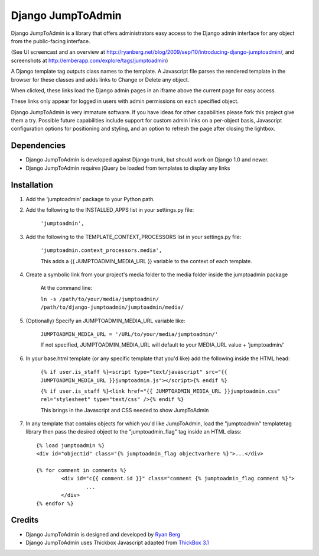 ====================
Django JumpToAdmin
====================

Django JumpToAdmin is a library that offers administrators easy access
to the Django admin interface for any object from the public-facing interface.

(See UI screencast and an overview at `http://ryanberg.net/blog/2009/sep/10/introducing-django-jumptoadmin/ <http://ryanberg.net/blog/2009/sep/10/introducing-django-jumptoadmin/>`_, and screenshots at `http://emberapp.com/explore/tags/jumptoadmin <http://emberapp.com/explore/tags/jumptoadmin>`_)

A Django template tag outputs class names to the template. A Javascript file
parses the rendered template in the browser for these classes
and adds links to Change or Delete any object.

When clicked, these links load the Django admin pages in an iframe above the current page for easy access.

These links only appear for logged in users with admin permissions on each specified object. 

Django JumpToAdmin is very immature software. If you have ideas for other capabilities please fork this project give them a try. Possible future capabilities include support for custom admin links on a per-object basis, Javascript configuration options for positioning and styling, and an option to refresh the page after closing the lightbox.


Dependencies
=============

* Django JumpToAdmin is developed against Django trunk, but should work on Django 1.0 and newer. 

* Django JumpToAdmin requires jQuery be loaded from templates to display any links


Installation
============

#. Add the 'jumptoadmin' package to your Python path.

#. Add the following to the INSTALLED_APPS list in your settings.py file:

	``'jumptoadmin',``
	
#. Add the following to the TEMPLATE_CONTEXT_PROCESSORS list in your settings.py file:

	``'jumptoadmin.context_processors.media',``
	
	This adds a {{ JUMPTOADMIN_MEDIA_URL }} variable to the context of each template.
	
#. Create a symbolic link from your project's media folder to the media folder inside the jumptoadmin package
	
	At the command line:
	
	``ln -s /path/to/your/media/jumptoadmin/ /path/to/django-jumptoadmin/jumptoadmin/media/``
	
#. (Optionally) Specify an JUMPTOADMIN_MEDIA_URL variable like:
	
	``JUMPTOADMIN_MEDIA_URL = '/URL/to/your/media/jumptoadmin/'``
	
	If not specified, JUMPTOADMIN_MEDIA_URL will default to your MEDIA_URL value + 'jumptoadmin/'
	
#. In your base.html template (or any specific template that you'd like) add the following inside the HTML head:
	
	``{% if user.is_staff %}<script type="text/javascript" src="{{ JUMPTOADMIN_MEDIA_URL }}jumptoadmin.js"></script>{% endif %}``
	
	``{% if user.is_staff %}<link href="{{ JUMPTOADMIN_MEDIA_URL }}jumptoadmin.css" rel="stylesheet" type="text/css" />{% endif %}``
	
	This brings in the Javascript and CSS needed to show JumpToAdmin
	
#. In any template that contains objects for which you'd like JumpToAdmin, load the "jumptoadmin" templatetag library then pass the desired object to the "jumptoadmin_flag" tag inside an HTML class::

	{% load jumptoadmin %}
	<div id="objectid" class="{% jumptoadmin_flag objectvarhere %}">...</div>

	{% for comment in comments %}
		<div id="c{{ comment.id }}" class="comment {% jumptoadmin_flag comment %}">
			...
		</div>
	{% endfor %}


Credits
=======

* Django JumpToAdmin is designed and developed by `Ryan Berg <http://ryanberg.net>`_
* Django JumpToAdmin uses Thickbox Javascript adapted from `ThickBox 3.1 <http://jquery.com/demo/thickbox/>`_